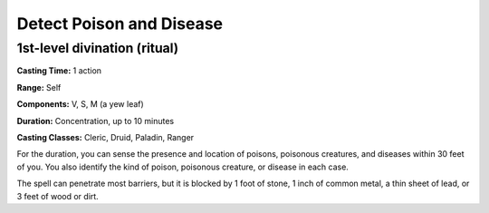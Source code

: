 
.. _srd:detect-poison-and-disease:

Detect Poison and Disease
-------------------------------------------------------------

1st-level divination (ritual)
^^^^^^^^^^^^^^^^^^^^^^^^^^^^^

**Casting Time:** 1 action

**Range:** Self

**Components:** V, S, M (a yew leaf)

**Duration:** Concentration, up to 10 minutes

**Casting Classes:** Cleric, Druid, Paladin, Ranger

For the duration, you can sense the presence and location of poisons,
poisonous creatures, and diseases within 30 feet of you. You also
identify the kind of poison, poisonous creature, or disease in each
case.

The spell can penetrate most barriers, but it is blocked by 1 foot of
stone, 1 inch of common metal, a thin sheet of lead, or 3 feet of wood
or dirt.
